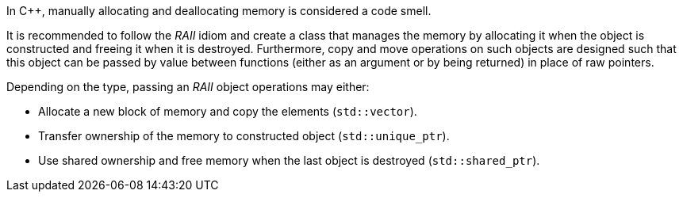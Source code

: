 In {cpp}, manually allocating and deallocating memory is considered a code smell.

It is recommended to follow the _RAII_ idiom and create a class that manages the memory by allocating it when the object is constructed and freeing it when it is destroyed.
Furthermore, copy and move operations on such objects are designed such that this object can be passed by value between functions (either as an argument or by being returned)
in place of raw pointers.

Depending on the type, passing an _RAII_ object operations may either:

- Allocate a new block of memory and copy the elements (`std::vector`).
- Transfer ownership of the memory to constructed object (`std::unique_ptr`).
- Use shared ownership and free memory when the last object is destroyed (`std::shared_ptr`).
